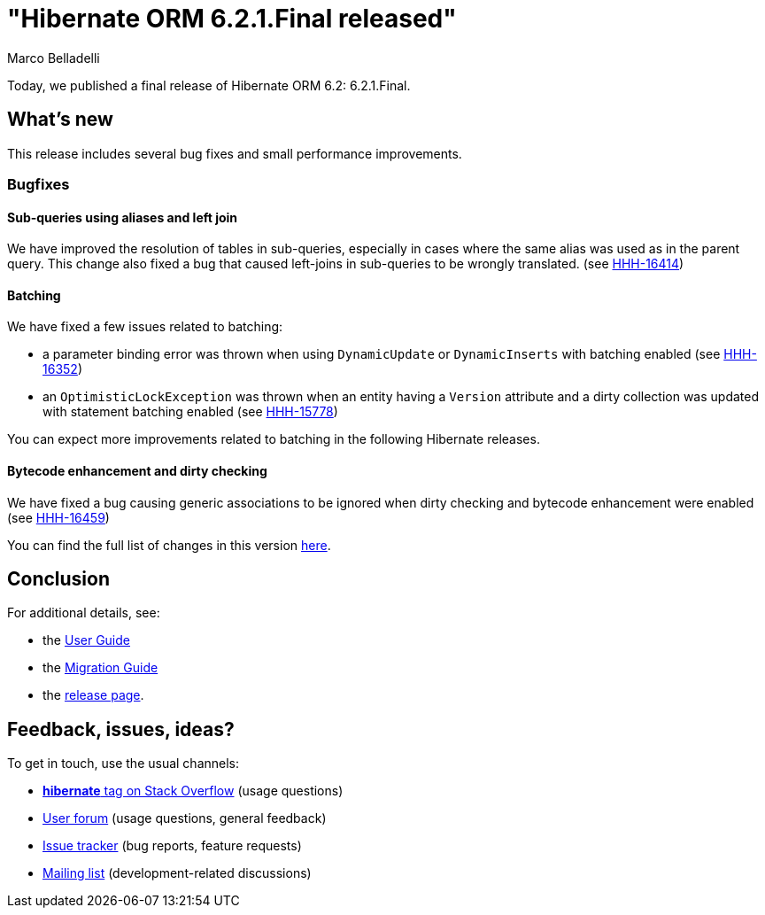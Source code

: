 = "Hibernate ORM {released-version} released"
Marco Belladelli
:awestruct-tags: ["Hibernate ORM", "Releases"]
:awestruct-layout: blog-post
:released-version: 6.2.1.Final
:docs-url: https://docs.jboss.org/hibernate/orm/6.2
:migration-guide-url: {docs-url}/migration-guide/migration-guide.html
:user-guide-url: {docs-url}/userguide/html_single/Hibernate_User_Guide.html
:release-id: 32126

Today, we published a final release of Hibernate ORM 6.2: {released-version}.

== What's new

This release includes several bug fixes and small performance improvements.

=== Bugfixes

==== Sub-queries using aliases and left join

We have improved the resolution of tables in sub-queries, especially in cases where the same alias was used as in the parent query. This change also fixed a bug that caused left-joins in sub-queries to be wrongly translated. (see https://hibernate.atlassian.net/browse/HHH-16414[HHH-16414])

==== Batching

We have fixed a few issues related to batching:

* a parameter binding error was thrown when using `DynamicUpdate` or `DynamicInserts` with batching enabled (see https://hibernate.atlassian.net/browse/HHH-16352[HHH-16352])

* an `OptimisticLockException` was thrown when an entity having a `Version` attribute and a dirty collection was updated with statement batching enabled  (see https://hibernate.atlassian.net/browse/HHH-15778[HHH-15778])

You can expect more improvements related to batching in the following Hibernate releases.

==== Bytecode enhancement and dirty checking

We have fixed a bug causing generic associations to be ignored when dirty checking and bytecode enhancement were enabled (see https://hibernate.atlassian.net/browse/HHH-16459[HHH-16459])


You can find the full list of changes in this version https://hibernate.atlassian.net/issues?jql=project=10031+AND+fixVersion={release-id}[here].

== Conclusion

For additional details, see:

- the link:{user-guide-url}[User Guide]
- the link:{migration-guide-url}[Migration Guide]
- the https://hibernate.org/orm/releases/6.1/[release page].


== Feedback, issues, ideas?

To get in touch, use the usual channels:

* https://stackoverflow.com/questions/tagged/hibernate[**hibernate** tag on Stack Overflow] (usage questions)
* https://discourse.hibernate.org/c/hibernate-orm[User forum] (usage questions, general feedback)
* https://hibernate.atlassian.net/browse/HHH[Issue tracker] (bug reports, feature requests)
* http://lists.jboss.org/pipermail/hibernate-dev/[Mailing list] (development-related discussions)

